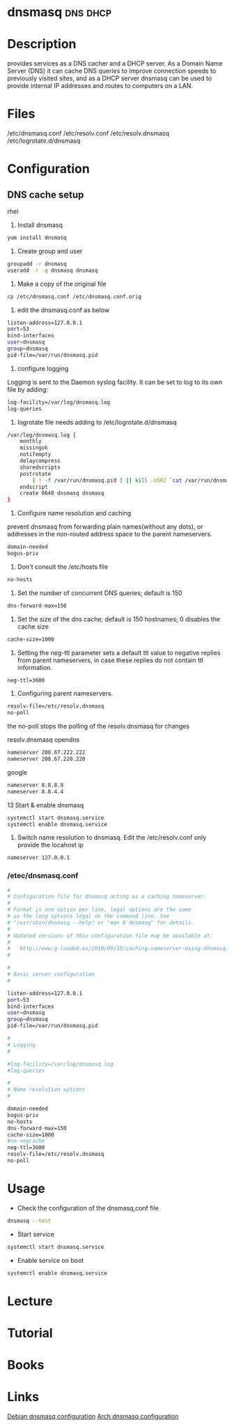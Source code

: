 #+TAGS: dns cache dhcp


* dnsmasq							   :dns:dhcp:
* Description
provides services as a DNS cacher and a DHCP server. As a Domain Name Server (DNS) it can cache DNS queries to improve connection speeds to previously visited sites, and as a DHCP server dnsmasq can be used to provide internal IP addresses and routes to computers on a LAN.
* Files
/etc/dnsmasq.conf
/etc/resolv.conf
/etc/resolv.dnsmasq
/etc/logrotate.d/dnsmasq

* Configuration
** DNS cache setup
rhel
1. Install dnsmasq
#+BEGIN_SRC sh
yum install dnsmasq
#+END_SRC

2. Create group and user
#+BEGIN_SRC sh
groupadd -r dnsmasq
useradd -r -g dnsmasq dnsmasq
#+END_SRC

3. Make a copy of the original file
#+BEGIN_SRC sh
cp /etc/dnsmasq.conf /etc/dnsmasq.conf.orig
#+END_SRC

4. edit the dnsmasq.conf as below
#+BEGIN_SRC sh
listen-address=127.0.0.1
port=53
bind-interfaces
user=dnsmasq
group=dnsmasq
pid-file=/var/run/dnsmasq.pid
#+END_SRC

5. configure logging
Logging is sent to the Daemon syslog facility.
It can be set to log to its own file by adding:
#+BEGIN_SRC sh
log-facility=/var/log/dnsmasq.log
log-queries
#+END_SRC
 
6. logrotate file needs adding to /etc/logrotate.d/dnsmasq
#+BEGIN_SRC sh
/var/log/dnsmasq.log {
    monthly
    missingok
    notifempty
    delaycompress
    sharedscripts
    postrotate
        [ ! -f /var/run/dnsmasq.pid ] || kill -USR2 `cat /var/run/dnsmasq.pid`
    endscript
    create 0640 dnsmasq dnsmasq
}
#+END_SRC

7. Configure name resolution and caching
prevent dnsmasq from forwarding plain names(without any dots), or addresses in the non-routed address space to the parent nameservers.
#+BEGIN_SRC sh
domain-needed
bogus-priv
#+END_SRC

8. Don't consult the /etc/hosts file 
#+BEGIN_SRC sh
no-hosts
#+END_SRC

9. Set the number of concurrent DNS queries; default is 150
#+BEGIN_SRC sh
dns-forward-max=150
#+END_SRC

10. Set the size of the dns cache; default is 150 hostnames; 0 disables the cache size
#+BEGIN_SRC sh
cache-size=1000
#+END_SRC

11. Setting the neg-ttl parameter sets a default ttl value to negative replies from parent nameservers, in case these replies do not contain ttl information.
#+BEGIN_SRC sh
neg-ttl=3600
#+END_SRC

12. Configuring parent nameservers. 
#+BEGIN_SRC sh
resolv-file=/etc/resolv.dnsmasq
no-poll
#+END_SRC
the no-poll stops the polling of the resolv.dnsmasq for changes

resolv.dnsmasq
opendns
#+BEGIN_SRC sh
nameserver 208.67.222.222
nameserver 208.67.220.220
#+END_SRC
google
#+BEGIN_SRC sh
nameserver 8.8.8.8
nameserver 8.8.4.4
#+END_SRC

13 Start & enable dnsmasq
#+BEGIN_SRC sh
systemctl start dnsmasq.service
systemctl enable dnsmasq.service
#+END_SRC

14. Switch name resolution to dnsmasq. Edit the /etc/resolv.conf only provide the locahost ip
#+BEGIN_SRC sh
nameserver 127.0.0.1
#+END_SRC

*** /etec/dnsmasq.conf
#+BEGIN_SRC sh
#
# Configuration file for dnsmasq acting as a caching nameserver.
#
# Format is one option per line, legal options are the same
# as the long options legal on the command line. See
# "/usr/sbin/dnsmasq --help" or "man 8 dnsmasq" for details.
#
# Updated versions of this configuration file may be available at:
#
#   http://www.g-loaded.eu/2010/09/18/caching-nameserver-using-dnsmasq/
#

#
# Basic server configuration
#

listen-address=127.0.0.1
port=53
bind-interfaces
user=dnsmasq
group=dnsmasq
pid-file=/var/run/dnsmasq.pid

#
# Logging
#

#log-facility=/var/log/dnsmasq.log
#log-queries

#
# Name resolution options
#

domain-needed
bogus-priv
no-hosts
dns-forward-max=150
cache-size=1000
#no-negcache
neg-ttl=3600
resolv-file=/etc/resolv.dnsmasq
no-poll
#+END_SRC

* Usage
- Check the configuration of the dnsmasq,conf file
#+BEGIN_SRC sh
dnsmasq --test
#+END_SRC

- Start service
#+BEGIN_SRC sh
systemctl start dnsmasq.service
#+END_SRC

- Enable service on boot
#+BEGIN_SRC sh
systemctl enable dnsmasq.service
#+END_SRC

* Lecture
* Tutorial
* Books
* Links
[[https://wiki.debian.org/HowTo/dnsmasq][Debian dnsmasq configuration]]
[[https://wiki.archlinux.org/index.php/dnsmasq][Arch dnsmasq configuration]]
